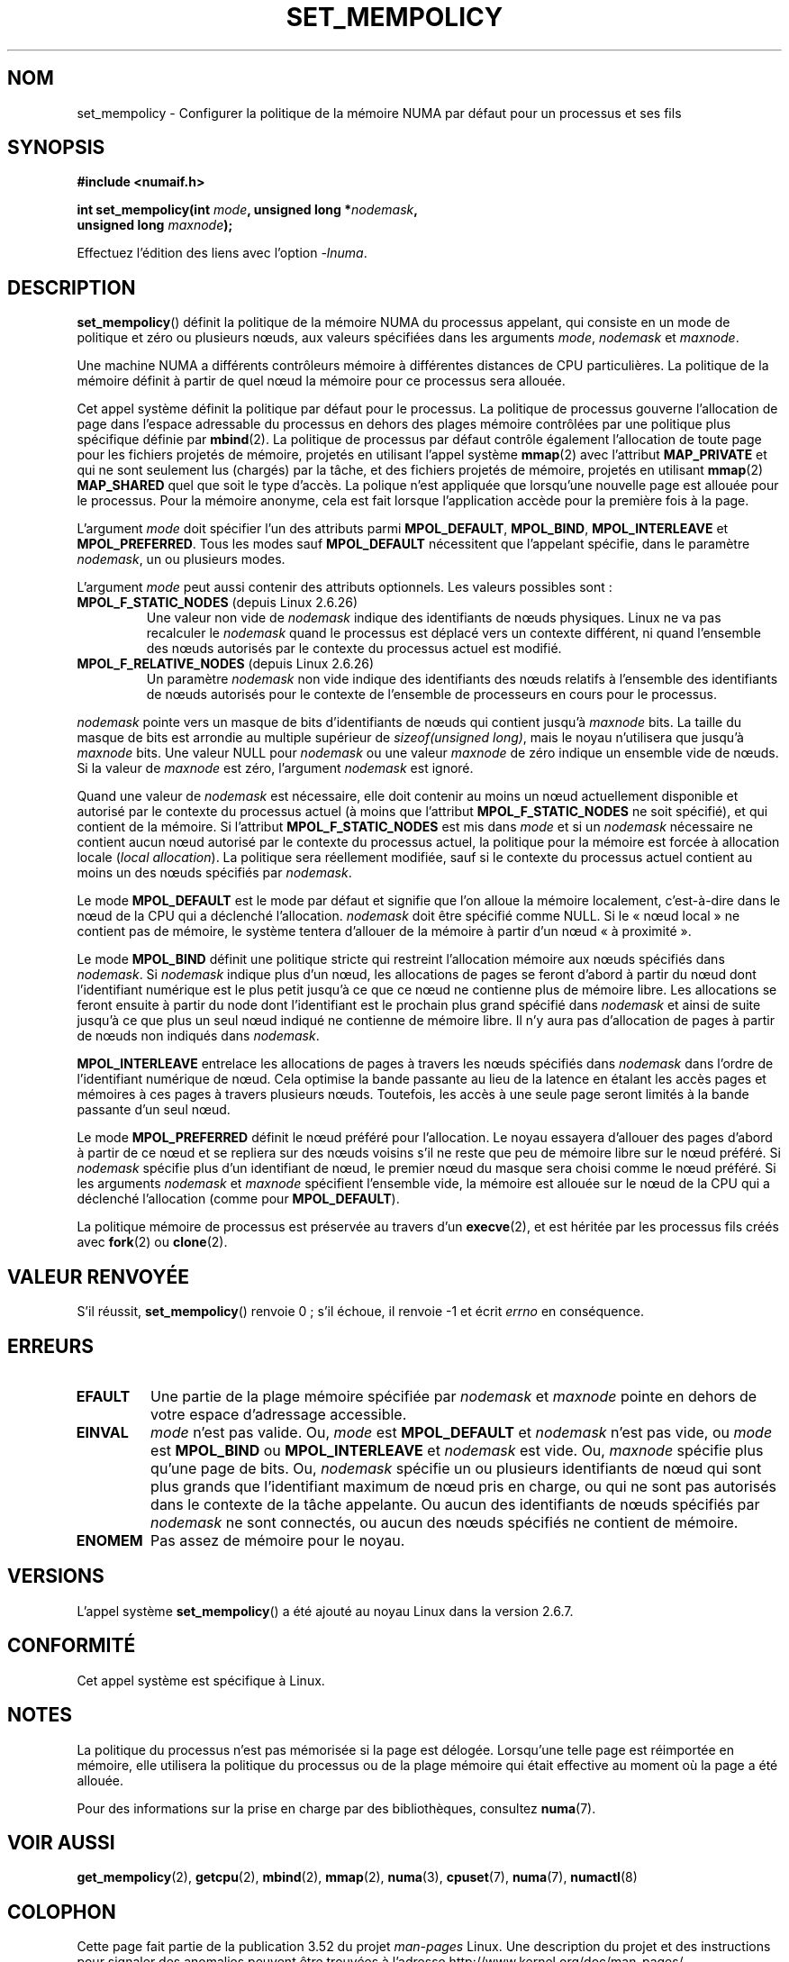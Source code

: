 .\" Copyright 2003,2004 Andi Kleen, SuSE Labs.
.\" and Copyright 2007 Lee Schermerhorn, Hewlett Packard
.\"
.\" %%%LICENSE_START(VERBATIM_PROF)
.\" Permission is granted to make and distribute verbatim copies of this
.\" manual provided the copyright notice and this permission notice are
.\" preserved on all copies.
.\"
.\" Permission is granted to copy and distribute modified versions of this
.\" manual under the conditions for verbatim copying, provided that the
.\" entire resulting derived work is distributed under the terms of a
.\" permission notice identical to this one.
.\"
.\" Since the Linux kernel and libraries are constantly changing, this
.\" manual page may be incorrect or out-of-date.  The author(s) assume no
.\" responsibility for errors or omissions, or for damages resulting from
.\" the use of the information contained herein.
.\"
.\" Formatted or processed versions of this manual, if unaccompanied by
.\" the source, must acknowledge the copyright and authors of this work.
.\" %%%LICENSE_END
.\"
.\" 2006-02-03, mtk, substantial wording changes and other improvements
.\" 2007-08-27, Lee Schermerhorn <Lee.Schermerhorn@hp.com>
.\"     more precise specification of behavior.
.\"
.\"*******************************************************************
.\"
.\" This file was generated with po4a. Translate the source file.
.\"
.\"*******************************************************************
.TH SET_MEMPOLICY 2 "15 août 2008" Linux "Manuel du programmeur Linux"
.SH NOM
set_mempolicy \- Configurer la politique de la mémoire NUMA par défaut pour
un processus et ses fils
.SH SYNOPSIS
.nf
\fB#include <numaif.h>\fP
.sp
\fBint set_mempolicy(int \fP\fImode\fP\fB, unsigned long *\fP\fInodemask\fP\fB,\fP
\fB                  unsigned long \fP\fImaxnode\fP\fB);\fP
.sp
Effectuez l'édition des liens avec l'option \fI\-lnuma\fP.
.fi
.SH DESCRIPTION
\fBset_mempolicy\fP()  définit la politique de la mémoire NUMA du processus
appelant, qui consiste en un mode de politique et zéro ou plusieurs nœuds,
aux valeurs spécifiées dans les arguments \fImode\fP, \fInodemask\fP et
\fImaxnode\fP.

Une machine NUMA a différents contrôleurs mémoire à différentes distances de
CPU particulières. La politique de la mémoire définit à partir de quel nœud
la mémoire pour ce processus sera allouée.

Cet appel système définit la politique par défaut pour le processus. La
politique de processus gouverne l'allocation de page dans l'espace
adressable du processus en dehors des plages mémoire contrôlées par une
politique plus spécifique définie par \fBmbind\fP(2). La politique de processus
par défaut contrôle également l'allocation de toute page pour les fichiers
projetés de mémoire, projetés en utilisant l'appel système \fBmmap\fP(2)  avec
l'attribut \fBMAP_PRIVATE\fP et qui ne sont seulement lus (chargés) par la
tâche, et des fichiers projetés de mémoire, projetés en utilisant \fBmmap\fP(2)
\fBMAP_SHARED\fP quel que soit le type d'accès. La polique n'est appliquée que
lorsqu'une nouvelle page est allouée pour le processus. Pour la mémoire
anonyme, cela est fait lorsque l'application accède pour la première fois à
la page.

L'argument \fImode\fP doit spécifier l'un des attributs parmi \fBMPOL_DEFAULT\fP,
\fBMPOL_BIND\fP, \fBMPOL_INTERLEAVE\fP et \fBMPOL_PREFERRED\fP. Tous les modes sauf
\fBMPOL_DEFAULT\fP nécessitent que l'appelant spécifie, dans le paramètre
\fInodemask\fP, un ou plusieurs modes.

L'argument \fImode\fP peut aussi contenir des attributs optionnels. Les valeurs
possibles sont\ :
.TP 
\fBMPOL_F_STATIC_NODES\fP (depuis Linux 2.6.26)
Une valeur non vide de \fInodemask\fP indique des identifiants de nœuds
physiques. Linux ne va pas recalculer le \fInodemask\fP quand le processus est
déplacé vers un contexte différent, ni quand l'ensemble des nœuds autorisés
par le contexte du processus actuel est modifié.
.TP 
\fBMPOL_F_RELATIVE_NODES\fP (depuis Linux 2.6.26)
Un paramètre \fInodemask\fP non vide indique des identifiants des nœuds
relatifs à l'ensemble des identifiants de nœuds autorisés pour le contexte
de l'ensemble de processeurs en cours pour le processus.
.PP
\fInodemask\fP pointe vers un masque de bits d'identifiants de nœuds qui
contient jusqu'à \fImaxnode\fP bits. La taille du masque de bits est arrondie
au multiple supérieur de \fIsizeof(unsigned long)\fP, mais le noyau n'utilisera
que jusqu'à \fImaxnode\fP bits. Une valeur NULL pour \fInodemask\fP ou une valeur
\fImaxnode\fP de zéro indique un ensemble vide de nœuds. Si la valeur de
\fImaxnode\fP est zéro, l'argument \fInodemask\fP est ignoré.

Quand une valeur de \fInodemask\fP est nécessaire, elle doit contenir au moins
un nœud actuellement disponible et autorisé par le contexte du processus
actuel (à moins que l'attribut \fBMPOL_F_STATIC_NODES\fP ne soit spécifié), et
qui contient de la mémoire. Si l'attribut \fBMPOL_F_STATIC_NODES\fP est mis
dans \fImode\fP et si un \fInodemask\fP nécessaire ne contient aucun nœud autorisé
par le contexte du processus actuel, la politique pour la mémoire est forcée
à allocation locale (\fIlocal allocation\fP). La politique sera réellement
modifiée, sauf si le contexte du processus actuel contient au moins un des
nœuds spécifiés par \fInodemask\fP.

Le mode \fBMPOL_DEFAULT\fP est le mode par défaut et signifie que l'on alloue
la mémoire localement, c'est\-à\-dire dans le nœud de la CPU qui a déclenché
l'allocation. \fInodemask\fP doit être spécifié comme NULL. Si le «\ nœud
local\ » ne contient pas de mémoire, le système tentera d'allouer de la
mémoire à partir d'un nœud «\ à proximité\ ».

Le mode \fBMPOL_BIND\fP définit une politique stricte qui restreint
l'allocation mémoire aux nœuds spécifiés dans \fInodemask\fP. Si \fInodemask\fP
indique plus d'un nœud, les allocations de pages se feront d'abord à partir
du nœud dont l'identifiant numérique est le plus petit jusqu'à ce que ce
nœud ne contienne plus de mémoire libre. Les allocations se feront ensuite à
partir du node dont l'identifiant est le prochain plus grand spécifié dans
\fInodemask\fP et ainsi de suite jusqu'à ce que plus un seul nœud indiqué ne
contienne de mémoire libre. Il n'y aura pas d'allocation de pages à partir
de nœuds non indiqués dans \fInodemask\fP.

.\" NOTE:  the following sentence doesn't make sense in the context
.\" of set_mempolicy() -- no memory area specified.
.\" To be effective the memory area should be fairly large,
.\" at least 1MB or bigger.
\fBMPOL_INTERLEAVE\fP entrelace les allocations de pages à travers les nœuds
spécifiés dans \fInodemask\fP dans l'ordre de l'identifiant numérique de
nœud. Cela optimise la bande passante au lieu de la latence en étalant les
accès pages et mémoires à ces pages à travers plusieurs nœuds. Toutefois,
les accès à une seule page seront limités à la bande passante d'un seul
nœud.

Le mode \fBMPOL_PREFERRED\fP définit le nœud préféré pour l'allocation. Le
noyau essayera d'allouer des pages d'abord à partir de ce nœud et se
repliera sur des nœuds voisins s'il ne reste que peu de mémoire libre sur le
nœud préféré. Si \fInodemask\fP spécifie plus d'un identifiant de nœud, le
premier nœud du masque sera choisi comme le nœud préféré. Si les arguments
\fInodemask\fP et \fImaxnode\fP spécifient l'ensemble vide, la mémoire est allouée
sur le nœud de la CPU qui a déclenché l'allocation (comme pour
\fBMPOL_DEFAULT\fP).

La politique mémoire de processus est préservée au travers d'un
\fBexecve\fP(2), et est héritée par les processus fils créés avec \fBfork\fP(2)
ou \fBclone\fP(2).
.SH "VALEUR RENVOYÉE"
S'il réussit, \fBset_mempolicy\fP()  renvoie 0\ ; s'il échoue, il renvoie \-1 et
écrit \fIerrno\fP en conséquence.
.SH ERREURS
.TP 
\fBEFAULT\fP
Une partie de la plage mémoire spécifiée par \fInodemask\fP et \fImaxnode\fP
pointe en dehors de votre espace d'adressage accessible.
.TP 
\fBEINVAL\fP
\fImode\fP n'est pas valide. Ou, \fImode\fP est \fBMPOL_DEFAULT\fP et \fInodemask\fP
n'est pas vide, ou \fImode\fP est \fBMPOL_BIND\fP ou \fBMPOL_INTERLEAVE\fP et
\fInodemask\fP est vide. Ou, \fImaxnode\fP spécifie plus qu'une page de bits. Ou,
\fInodemask\fP spécifie un ou plusieurs identifiants de nœud qui sont plus
grands que l'identifiant maximum de nœud pris en charge, ou qui ne sont pas
autorisés dans le contexte de la tâche appelante. Ou aucun des identifiants
de nœuds spécifiés par \fInodemask\fP ne sont connectés, ou aucun des nœuds
spécifiés ne contient de mémoire.
.TP 
\fBENOMEM\fP
Pas assez de mémoire pour le noyau.
.SH VERSIONS
L'appel système \fBset_mempolicy\fP() a été ajouté au noyau Linux dans la
version 2.6.7.
.SH CONFORMITÉ
Cet appel système est spécifique à Linux.
.SH NOTES
La politique du processus n'est pas mémorisée si la page est
délogée. Lorsqu'une telle page est réimportée en mémoire, elle utilisera la
politique du processus ou de la plage mémoire qui était effective au moment
où la page a été allouée.

Pour des informations sur la prise en charge par des bibliothèques,
consultez \fBnuma\fP(7).
.SH "VOIR AUSSI"
\fBget_mempolicy\fP(2), \fBgetcpu\fP(2), \fBmbind\fP(2), \fBmmap\fP(2), \fBnuma\fP(3),
\fBcpuset\fP(7), \fBnuma\fP(7), \fBnumactl\fP(8)
.SH COLOPHON
Cette page fait partie de la publication 3.52 du projet \fIman\-pages\fP
Linux. Une description du projet et des instructions pour signaler des
anomalies peuvent être trouvées à l'adresse
\%http://www.kernel.org/doc/man\-pages/.
.SH TRADUCTION
Depuis 2010, cette traduction est maintenue à l'aide de l'outil
po4a <http://po4a.alioth.debian.org/> par l'équipe de
traduction francophone au sein du projet perkamon
<http://perkamon.alioth.debian.org/>.
.PP
Alain Portal <http://manpagesfr.free.fr/>\ (2006-2008).
.PP
Veuillez signaler toute erreur de traduction en écrivant à
<perkamon\-fr@traduc.org>.
.PP
Vous pouvez toujours avoir accès à la version anglaise de ce document en
utilisant la commande
«\ \fBLC_ALL=C\ man\fR \fI<section>\fR\ \fI<page_de_man>\fR\ ».
